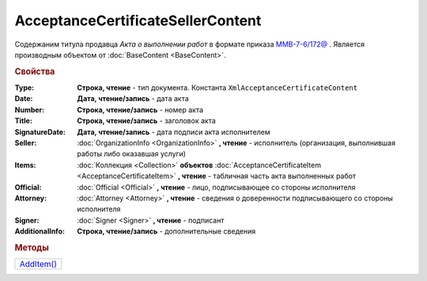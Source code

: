 AcceptanceCertificateSellerContent
==================================

Содержаним титула продавца *Акта о выполнении работ* в формате приказа `ММВ-7-6/172@ <https://normativ.kontur.ru/document?moduleId=1&documentId=261859&rangeId=83259>`_ .
Является производным объектом от :doc:`BaseContent <BaseContent>`.

.. deprecated:: 5.27.0
  Используйте :doc:`DynamicContent`

.. rubric:: Свойства

:Type:
  **Строка, чтение** - тип документа. Константа ``XmlAcceptanceCertificateContent``

:Date:
  **Дата, чтение/запись** - дата акта

:Number:
  **Строка, чтение/запись** - номер акта

:Title:
  **Строка, чтение/запись** - заголовок акта

:SignatureDate:
  **Дата, чтение/запись** - дата подписи акта исполнителем

:Seller:
  :doc:`OrganizationInfo <OrganizationInfo>` **, чтение** - исполнитель (организация, выполнившая работы либо оказавшая услуги)

:Items:
  :doc:`Коллекция <Collection>` **объектов** :doc:`AcceptanceCertificateItem <AcceptanceCertificateItem>` **, чтение** - табличная часть акта выполненных работ

:Official:
  :doc:`Official <Official>` **, чтение** - лицо, подписывающее со стороны исполнителя

:Attorney:
  :doc:`Attorney <Attorney>` **, чтение** - сведения о доверенности подписывающего со стороны исполнителя

:Signer:
  :doc:`Signer <Signer>` **, чтение** - подписант

:AdditionalInfo:
  **Строка, чтение/запись** - дополнительные сведения


.. rubric:: Методы

+-----------------------------------------------+
| |AcceptanceCertificateSellerContent-AddItem|_ |
+-----------------------------------------------+

.. |AcceptanceCertificateSellerContent-AddItem| replace:: AddItem()

.. _AcceptanceCertificateSellerContent-AddItem:
.. method:: AcceptanceCertificateSellerContent.AddItem()

  Добавляет :doc:`новый элемент <AcceptanceCertificateItem>` в коллекцию *Items* и возвращает его
